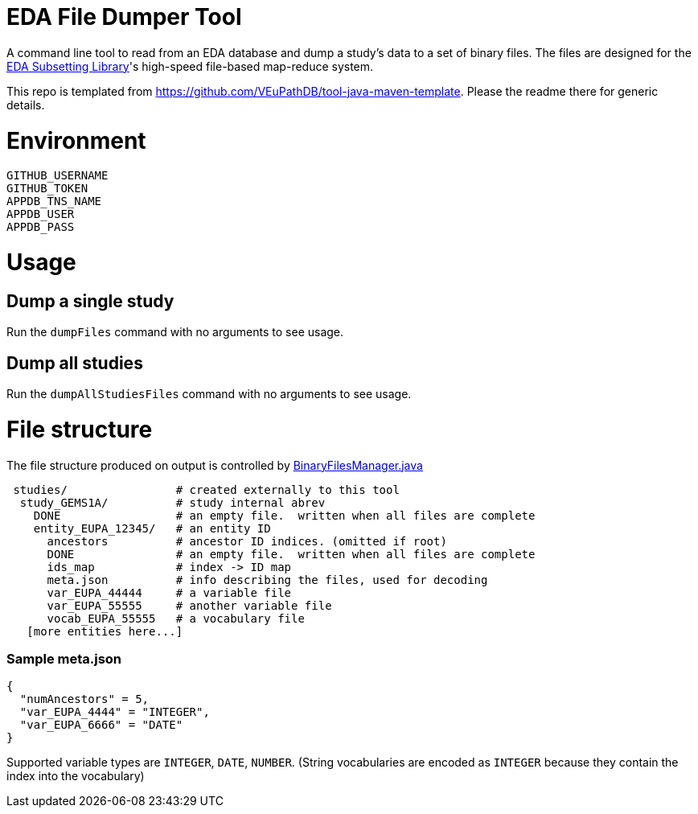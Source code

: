 # EDA File Dumper Tool

A command line tool to read from an EDA database and dump a study's data to a set of binary files.  The files are designed for the https://github.com/VEuPathDB/lib-eda-subsetting[EDA Subsetting Library]'s high-speed file-based map-reduce system.

This repo is templated from https://github.com/VEuPathDB/tool-java-maven-template.  Please the readme there for generic details.

# Environment
```
GITHUB_USERNAME
GITHUB_TOKEN
APPDB_TNS_NAME
APPDB_USER
APPDB_PASS
```

# Usage
## Dump a single study
Run the `dumpFiles` command with no arguments to see usage.

## Dump all studies
Run the `dumpAllStudiesFiles` command with no arguments to see usage.

# File structure
The file structure produced on output is controlled by link:src/main/java/org/veupathdb/eda/dumper/BinaryFilesManager.java[BinaryFilesManager.java]

```
 studies/                # created externally to this tool
  study_GEMS1A/          # study internal abrev
    DONE                 # an empty file.  written when all files are complete  
    entity_EUPA_12345/   # an entity ID
      ancestors          # ancestor ID indices. (omitted if root)
      DONE               # an empty file.  written when all files are complete
      ids_map            # index -> ID map
      meta.json          # info describing the files, used for decoding
      var_EUPA_44444     # a variable file
      var_EUPA_55555     # another variable file
      vocab_EUPA_55555   # a vocabulary file
   [more entities here...]
```
### Sample meta.json
```
{
  "numAncestors" = 5,
  "var_EUPA_4444" = "INTEGER",
  "var_EUPA_6666" = "DATE"
}
```
Supported variable types are `INTEGER`, `DATE`, `NUMBER`.  (String vocabularies are encoded as `INTEGER` because they contain the index into the vocabulary)
